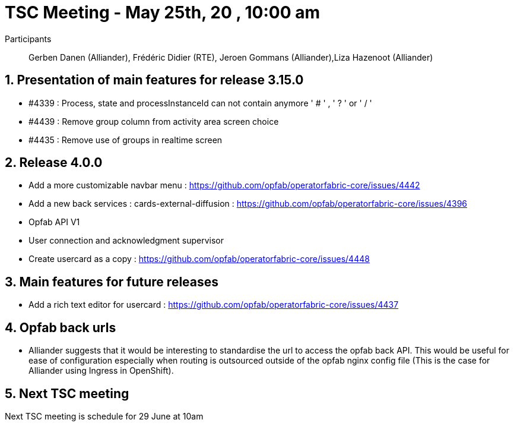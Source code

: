 = TSC Meeting - May 25th, 20 , 10:00 am  

:sectnums:
:nofooter:
:icons: font

Participants::  Gerben Danen (Alliander), Frédéric Didier (RTE), Jeroen Gommans (Alliander),Liza Hazenoot (Alliander)


== Presentation of main features for release 3.15.0 

- #4339 : Process, state and processInstanceId can not contain anymore ' # ' , ' ? ' or ' / ' 
- #4439 : Remove group column from activity area screen choice
- #4435 : Remove use of groups in realtime screen

== Release 4.0.0 

- Add a more customizable navbar menu : https://github.com/opfab/operatorfabric-core/issues/4442
- Add a new back services : cards-external-diffusion : https://github.com/opfab/operatorfabric-core/issues/4396
- Opfab API V1
- User connection and acknowledgment supervisor 
- Create usercard as a copy : https://github.com/opfab/operatorfabric-core/issues/4448


== Main features for future releases
 

- Add a rich text editor for usercard : https://github.com/opfab/operatorfabric-core/issues/4437


== Opfab back urls

- Alliander suggests that it would be interesting to standardise the url to access the opfab back API. This would be useful for ease of configuration especially when routing is outsourced outside of the opfab nginx config file (This is the case for Alliander using Ingress in OpenShift).

== Next TSC meeting

Next TSC meeting is schedule for 29 June at 10am